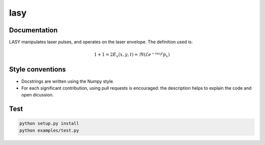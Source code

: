 lasy
####

Documentation
-------------

LASY manipulates laser pulses, and operates on the laser envelope. The definition used is:

.. math::

   1+1=2
   E_x (x,y,t) = \Re ( \mathcal{E} e^{-i\omega_0t}p_x)
 
Style conventions
-----------------

- Docstrings are written using the Numpy style.
- For each significant contribution, using pull requests is encouraged: the description helps to explain the code and open dicussion.

Test
----

.. code-block:: bash

   python setup.py install
   python examples/test.py

